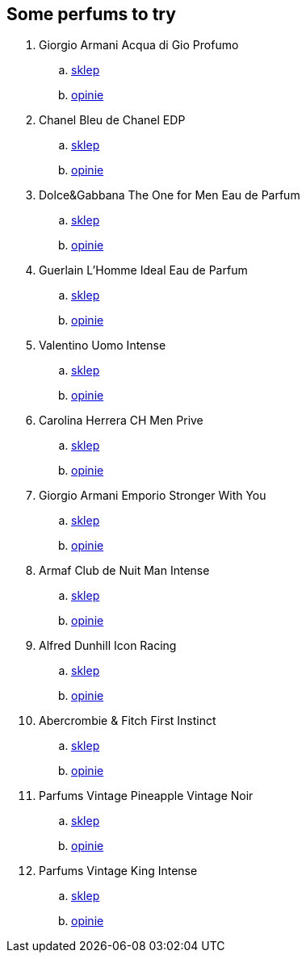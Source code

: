 == Some perfums to try
. Giorgio Armani Acqua di Gio Profumo
	.. https://www.iperfumy.pl/armani/acqua-di-gio-profumo-woda-perfumowana-dla-mczyzn/p-476777/[sklep]
	.. https://www.fragrantica.com/perfume/Giorgio-Armani/Acqua-di-Gio-Profumo-29727.html[opinie]
. Chanel Bleu de Chanel EDP
	.. https://www.dolce.pl/chanel/bleu-eau-de-parfum/32931.php5[sklep]
	.. https://www.fragrantica.com/perfume/Chanel/Bleu-de-Chanel-Eau-de-Parfum-25967.html[opinie]
. Dolce&Gabbana The One for Men Eau de Parfum
	.. https://www.iperfumy.pl/dolce-gabbana/the-one-for-men-woda-perfumowana-dla-mczyzn/p-511754/[sklep]
	.. https://www.fragrantica.com/perfume/Dolce-Gabbana/The-One-for-Men-Eau-de-Parfum-31909.html[opinie]
. Guerlain L'Homme Ideal Eau de Parfum
	.. https://www.iperfumy.pl/guerlain/lhomme-ideal-eau-de-parfum-woda-perfumowana-dla-mezczyzn/[sklep]
	.. https://www.fragrantica.com/perfume/Guerlain/L-Homme-Ideal-Eau-de-Parfum-37735.html[opinie]
. Valentino Uomo Intense
	.. https://www.dolce.pl/valentino/uomo-intense/45284.php5[sklep]
	.. https://www.fragrantica.com/perfume/Valentino/Valentino-Uomo-Intense-38254.html[opinie]
. Carolina Herrera CH Men Prive
	.. https://www.dolce.pl/carolina-herrera/ch-men-prive/41092.php5[sklep]
	.. https://www.fragrantica.com/perfume/Carolina-Herrera/CH-Men-Prive-31508.html[opinie]
. Giorgio Armani Emporio Stronger With You
	.. https://www.iperfumy.pl/armani/emporio-stronger-with-you-woda-toaletowa-dla-mezczyzn/[sklep]
	.. https://www.fragrantica.com/perfume/Giorgio-Armani/Emporio-Armani-Stronger-With-You-45258.html[opinie]
. Armaf Club de Nuit Man Intense
	.. https://www.iperfumy.pl/armaf/club-de-nuit-men-intense-woda-toaletowa-dla-mezczyzn/[sklep]
	.. https://www.fragrantica.com/perfume/Armaf/Club-de-Nuit-Intense-Man-34696.html[opinie]
. Alfred Dunhill Icon Racing
	.. https://www.dolce.pl/dunhill/icon-racing/66883.php5[sklep]
	.. https://www.fragrantica.com/perfume/Alfred-Dunhill/Icon-Racing-47564.html[opinie]
. Abercrombie & Fitch First Instinct
	.. https://www.dolce.pl/abercrombie-fitch/first-instinct/46349.php5[sklep]
	.. https://www.fragrantica.com/perfume/Abercrombie-Fitch/First-Instinct-37753.html[opinie]
. Parfums Vintage Pineapple Vintage Noir
	.. https://www.parfumsvintage.com/product-page/copy-of-pineapple-vintage-noir-100ml[sklep]
	.. https://www.fragrantica.com/perfume/Parfums-Vintage/Pineapple-Vintage-Noir-45248.html[opinie]
. Parfums Vintage King Intense
	.. https://www.parfumsvintage.com/product-page/king-intense[sklep]
	.. https://www.fragrantica.com/perfume/Parfums-Vintage/Pineapple-Vintage-King-Intense-50687.html[opinie]

